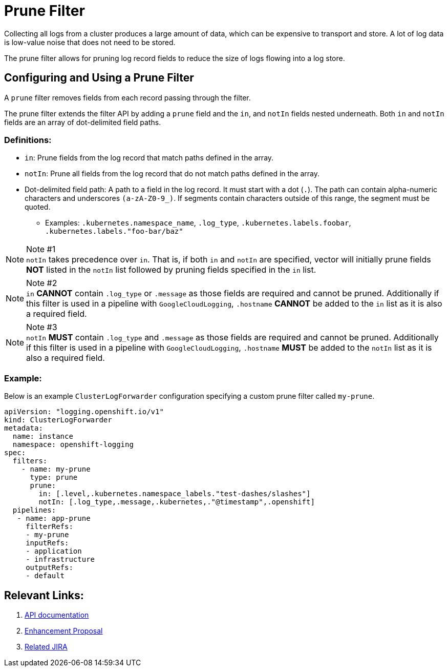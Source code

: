 = Prune Filter

Collecting all logs from a cluster produces a large amount of data, which can be expensive to transport and store. A lot of log data is low-value noise that does not need to be stored.

The prune filter allows for pruning log record fields to reduce the size of logs flowing into a log store.

== Configuring and Using a Prune Filter

A `prune` filter removes fields from each record passing through the filter.

The prune filter extends the filter API by adding a `prune` field and the `in`, and `notIn` fields nested underneath. Both `in` and `notIn` fields are an array of dot-delimited field paths.

=== Definitions:
* `in`: Prune fields from the log record that match paths defined in the array.
* `notIn`: Prune all fields from the log record that do not match paths defined in the array.
* Dot-delimited field path: A path to a field in the log record. It must start with a dot (`.`). The path can contain alpha-numeric characters and underscores `(a-zA-Z0-9_)`. If segments contain characters outside of this range, the segment must be quoted.
** Examples: `.kubernetes.namespace_name`, `.log_type`, `.kubernetes.labels.foobar`, `.kubernetes.labels."foo-bar/baz"`

.Note #1
[NOTE] 
`notIn` takes precedence over `in`. That is, if both `in` and `notIn` are specified, vector will initially prune fields **NOT** listed in the `notIn` list followed by pruning fields specified in the `in` list.

.Note #2
[NOTE]
`in` **CANNOT** contain `.log_type` or `.message` as those fields are required and cannot be pruned. Additionally if this filter is used in a pipeline with `GoogleCloudLogging`, `.hostname` **CANNOT** be added to the `in` list as it is also a required field.

.Note #3
[NOTE]
`notIn` **MUST** contain `.log_type` and `.message` as those fields are required and cannot be pruned. Additionally if this filter is used in a pipeline with `GoogleCloudLogging`, `.hostname` **MUST** be added to the `notIn` list as it is also a required field.

=== Example:

Below is an example `ClusterLogForwarder` configuration specifying a custom prune filter called `my-prune`.


[source,yaml]
--
apiVersion: "logging.openshift.io/v1"
kind: ClusterLogForwarder
metadata:
  name: instance 
  namespace: openshift-logging 
spec:
  filters:
    - name: my-prune
      type: prune
      prune:
        in: [.level,.kubernetes.namespace_labels."test-dashes/slashes"]
        notIn: [.log_type,.message,.kubernetes,."@timestamp",.openshift]
  pipelines:
   - name: app-prune
     filterRefs:
     - my-prune
     inputRefs: 
     - application
     - infrastructure
     outputRefs:
     - default
--
== Relevant Links:

1. link:../../../../apis/logging/v1/filter_types.go[API documentation]
2. https://github.com/openshift/enhancements/blob/a6a1feb9cceb0b61960bcf00f292cb0d04ee3753/enhancements/cluster-logging/content-filter.md#prune-filters[Enhancement Proposal]
3. https://issues.redhat.com/browse/LOG-3883[Related JIRA]